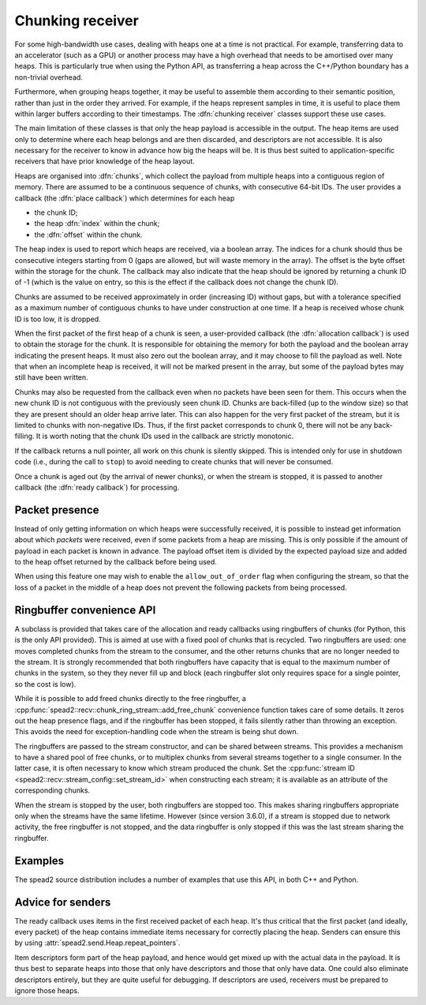 Chunking receiver
=================

For some high-bandwidth use cases, dealing with heaps one at a time is not
practical. For example, transferring data to an accelerator (such as a GPU) or
another process may have a high overhead that needs to be amortised over many
heaps. This is particularly true when using the Python API, as transferring a
heap across the C++/Python boundary has a non-trivial overhead.

Furthermore, when grouping heaps together, it may be useful to assemble them
according to their semantic position, rather than just in the order they
arrived. For example, if the heaps represent samples in time, it is useful to
place them within larger buffers according to their timestamps. The
:dfn:`chunking receiver` classes support these use cases.

The main limitation of these classes is that only the heap payload is
accessible in the output. The heap items are used only to determine where each
heap belongs and are then discarded, and descriptors are not accessible. It is
also necessary for the receiver to know in advance how big the heaps will be.
It is thus best suited to application-specific receivers that have prior
knowledge of the heap layout.

Heaps are organised into :dfn:`chunks`, which collect the payload from
multiple heaps into a contiguous region of memory. There are assumed to be a
continuous sequence of chunks, with consecutive 64-bit IDs. The user provides
a callback (the :dfn:`place callback`) which determines for each heap

- the chunk ID;
- the heap :dfn:`index` within the chunk;
- the :dfn:`offset` within the chunk.

The heap index is used to report which heaps are received, via a boolean array.
The indices for a chunk should thus be consecutive integers starting from 0
(gaps are allowed, but will waste memory in the array). The offset is the
byte offset within the storage for the chunk. The callback may also indicate
that the heap should be ignored by returning a chunk ID of -1 (which is the
value on entry, so this is the effect if the callback does not change the
chunk ID).

Chunks are assumed to be received approximately in order (increasing ID)
without gaps, but with a tolerance specified as a maximum number of contiguous
chunks to have under construction at one time. If a heap is received whose
chunk ID is too low, it is dropped.

When the first packet of the first heap of a chunk is seen, a user-provided
callback (the :dfn:`allocation callback`) is used to obtain the storage for
the chunk. It is responsible for obtaining the memory for both the payload and
the boolean array indicating the present heaps. It must also zero out the
boolean array, and it may choose to fill the payload as well. Note that when
an incomplete heap is received, it will not be marked present in the array,
but some of the payload bytes may still have been written.

Chunks may also be requested from the callback even when no packets have been
seen for them. This occurs when the new chunk ID is not contiguous with the
previously seen chunk ID. Chunks are back-filled (up to the window size) so
that they are present should an older heap arrive later. This can also happen
for the very first packet of the stream, but it is limited to chunks with
non-negative IDs. Thus, if the first packet corresponds to chunk 0, there will
not be any back-filling. It is worth noting that the chunk IDs used in the
callback are strictly monotonic.

If the callback returns a null pointer, all work on this chunk is silently
skipped. This is intended only for use in shutdown code (i.e., during the call
to ``stop``) to avoid needing to create chunks that will never be consumed.

Once a chunk is aged out (by the arrival of newer chunks), or when the stream
is stopped, it is passed to another callback (the :dfn:`ready callback`) for
processing.

.. _packet-presence:

Packet presence
---------------
Instead of only getting information on which heaps were successfully received,
it is possible to instead get information about which *packets* were received,
even if some packets from a heap are missing. This is only possible if the amount
of payload in each packet is known in advance. The payload offset item is
divided by the expected payload size and added to the heap offset returned by
the callback before being used.

When using this feature one may wish to enable the ``allow_out_of_order`` flag
when configuring the stream, so that the loss of a packet in the middle of a
heap does not prevent the following packets from being processed.

Ringbuffer convenience API
--------------------------
A subclass is provided that takes care of the allocation and ready callbacks
using ringbuffers of chunks (for Python, this is the only API provided). This
is aimed at use with a fixed pool of chunks that is recycled. Two ringbuffers
are used: one moves completed chunks from the stream to the consumer, and the
other returns chunks that are no longer needed to the stream. It is
strongly recommended that both ringbuffers have capacity that is equal to the
maximum number of chunks in the system, so they they never fill up and
block (each ringbuffer slot only requires space for a single pointer, so the
cost is low).

While it is possible to add freed chunks directly to the free ringbuffer, a
:cpp:func:`spead2::recv::chunk_ring_stream::add_free_chunk` convenience function
takes care of some details. It zeros out the heap presence flags, and if the
ringbuffer has been stopped, it fails silently rather than throwing an
exception. This avoids the need for exception-handling code when the stream is
being shut down.

The ringbuffers are passed to the stream constructor, and can be shared
between streams. This provides a mechanism to have a shared pool of free
chunks, or to multiplex chunks from several streams together to a single
consumer. In the latter case, it is often necessary to know which stream
produced the chunk. Set the :cpp:func:`stream ID
<spead2::recv::stream_config::set_stream_id>` when constructing each stream;
it is available as an attribute of the corresponding chunks.

When the stream is stopped by the user, both ringbuffers are stopped too. This
makes sharing ringbuffers appropriate only when the streams have the same
lifetime. However (since version 3.6.0), if a stream is stopped due to network
activity, the free ringbuffer is not stopped, and the data ringbuffer is only
stopped if this was the last stream sharing the ringbuffer.

Examples
--------
The spead2 source distribution includes a number of examples that use this
API, in both C++ and Python.

Advice for senders
------------------
The ready callback uses items in the first received packet of each heap. It's
thus critical that the first packet (and ideally, every packet) of the heap
contains immediate items necessary for correctly placing the heap. Senders can
ensure this by using :attr:`spead2.send.Heap.repeat_pointers`.

Item descriptors form part of the heap payload, and hence would get mixed up
with the actual data in the payload. It is thus best to separate heaps into
those that only have descriptors and those that only have data. One could also
eliminate descriptors entirely, but they are quite useful for debugging. If
descriptors are used, receivers must be prepared to ignore those heaps.
